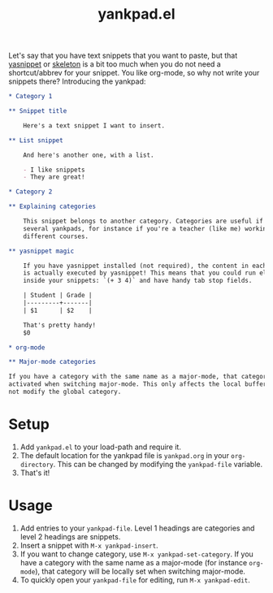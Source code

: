 #+TITLE:yankpad.el

Let's say that you have text snippets that you want to paste, but that [[http://capitaomorte.github.io/yasnippet/][yasnippet]]
or [[https://www.emacswiki.org/emacs/SkeletonMode][skeleton]] is a bit too much when you do not need a shortcut/abbrev for your
snippet. You like org-mode, so why not write your snippets there? Introducing
the yankpad:

#+BEGIN_SRC org
  ,* Category 1

  ,** Snippet title

      Here's a text snippet I want to insert.

  ,** List snippet

      And here's another one, with a list.

      - I like snippets
      - They are great!

  ,* Category 2

  ,** Explaining categories

      This snippet belongs to another category. Categories are useful if you need
      several yankpads, for instance if you're a teacher (like me) working with
      different courses.

  ,** yasnippet magic

      If you have yasnippet installed (not required), the content in each snippet
      is actually executed by yasnippet! This means that you could run elisp
      inside your snippets: `(+ 3 4)` and have handy tab stop fields.

      | Student | Grade |
      |---------+-------|
      | $1      | $2    |

      That's pretty handy!
      $0

  ,* org-mode

  ,** Major-mode categories

  If you have a category with the same name as a major-mode, that category will be
  activated when switching major-mode. This only affects the local buffer and does
  not modify the global category.
#+END_SRC

* Setup

1. Add =yankpad.el= to your load-path and require it.
2. The default location for the yankpad file is =yankpad.org= in your =org-directory=. This can be changed by modifying the =yankpad-file= variable.
3. That's it!

* Usage

1. Add entries to your =yankpad-file=. Level 1 headings are categories and level 2 headings are snippets.
2. Insert a snippet with =M-x yankpad-insert=.
3. If you want to change category, use =M-x yankpad-set-category=. If you have a category with the same name as a major-mode (for instance =org-mode=), that category will be locally set when switching major-mode.
4. To quickly open your =yankpad-file= for editing, run =M-x yankpad-edit=.
